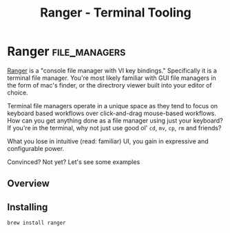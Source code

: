 #+TITLE: Ranger - Terminal Tooling
#+STARTUP: inlineimages
* Ranger                                                      :file_managers:

  [[https://github.com/ranger/ranger][Ranger]] is a "console file manager with VI key bindings." Specifically
  it is a terminal file manager. You're most likely familiar with GUI
  file managers in the form of mac's finder, or the directrory viewer
  built into your editor of choice.

  Terminal file managers operate in a unique space as they tend to
  focus on keyboard based workflows over click-and-drag mouse-based
  workflows. How can you get anything done as a file manager using
  just your keyboard? If you're in the terminal, why not just use
  good ol' ~cd~, ~mv~, ~cp~, ~rm~ and friends?

  What you lose in intuitive (read: familiar) UI, you gain in
  expressive and configurable power.

  Convinced? Not yet? Let's see some examples

** Overview

 #+attr_html: :width 900px
 [[/images/terminal_tooling/posts/ranger/dir_view.png]]

** Installing

  #+begin_src shell
    brew install ranger
  #+end_src
